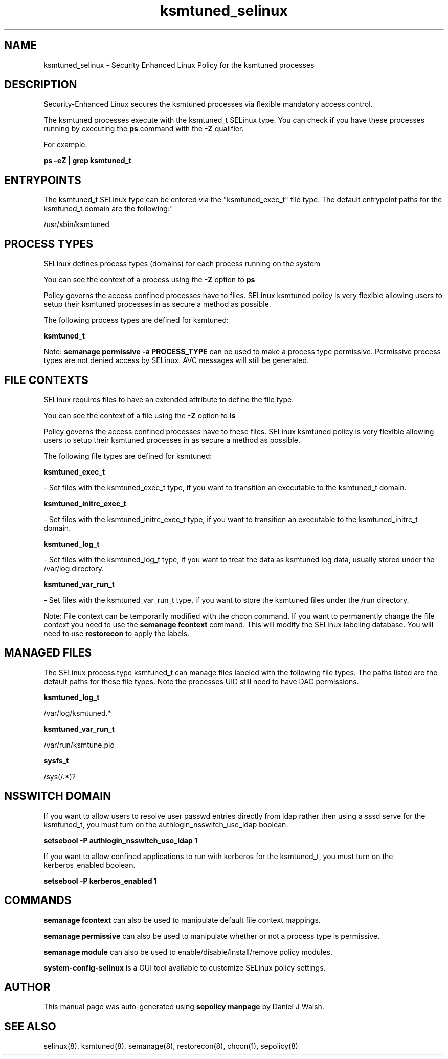 .TH  "ksmtuned_selinux"  "8"  "12-10-19" "ksmtuned" "SELinux Policy documentation for ksmtuned"
.SH "NAME"
ksmtuned_selinux \- Security Enhanced Linux Policy for the ksmtuned processes
.SH "DESCRIPTION"

Security-Enhanced Linux secures the ksmtuned processes via flexible mandatory access control.

The ksmtuned processes execute with the ksmtuned_t SELinux type. You can check if you have these processes running by executing the \fBps\fP command with the \fB\-Z\fP qualifier. 

For example:

.B ps -eZ | grep ksmtuned_t


.SH "ENTRYPOINTS"

The ksmtuned_t SELinux type can be entered via the "ksmtuned_exec_t" file type.  The default entrypoint paths for the ksmtuned_t domain are the following:"

/usr/sbin/ksmtuned
.SH PROCESS TYPES
SELinux defines process types (domains) for each process running on the system
.PP
You can see the context of a process using the \fB\-Z\fP option to \fBps\bP
.PP
Policy governs the access confined processes have to files. 
SELinux ksmtuned policy is very flexible allowing users to setup their ksmtuned processes in as secure a method as possible.
.PP 
The following process types are defined for ksmtuned:

.EX
.B ksmtuned_t 
.EE
.PP
Note: 
.B semanage permissive -a PROCESS_TYPE 
can be used to make a process type permissive. Permissive process types are not denied access by SELinux. AVC messages will still be generated.

.SH FILE CONTEXTS
SELinux requires files to have an extended attribute to define the file type. 
.PP
You can see the context of a file using the \fB\-Z\fP option to \fBls\bP
.PP
Policy governs the access confined processes have to these files. 
SELinux ksmtuned policy is very flexible allowing users to setup their ksmtuned processes in as secure a method as possible.
.PP 
The following file types are defined for ksmtuned:


.EX
.PP
.B ksmtuned_exec_t 
.EE

- Set files with the ksmtuned_exec_t type, if you want to transition an executable to the ksmtuned_t domain.


.EX
.PP
.B ksmtuned_initrc_exec_t 
.EE

- Set files with the ksmtuned_initrc_exec_t type, if you want to transition an executable to the ksmtuned_initrc_t domain.


.EX
.PP
.B ksmtuned_log_t 
.EE

- Set files with the ksmtuned_log_t type, if you want to treat the data as ksmtuned log data, usually stored under the /var/log directory.


.EX
.PP
.B ksmtuned_var_run_t 
.EE

- Set files with the ksmtuned_var_run_t type, if you want to store the ksmtuned files under the /run directory.


.PP
Note: File context can be temporarily modified with the chcon command.  If you want to permanently change the file context you need to use the 
.B semanage fcontext 
command.  This will modify the SELinux labeling database.  You will need to use
.B restorecon
to apply the labels.

.SH "MANAGED FILES"

The SELinux process type ksmtuned_t can manage files labeled with the following file types.  The paths listed are the default paths for these file types.  Note the processes UID still need to have DAC permissions.

.br
.B ksmtuned_log_t

	/var/log/ksmtuned.*
.br

.br
.B ksmtuned_var_run_t

	/var/run/ksmtune\.pid
.br

.br
.B sysfs_t

	/sys(/.*)?
.br

.SH NSSWITCH DOMAIN

.PP
If you want to allow users to resolve user passwd entries directly from ldap rather then using a sssd serve for the ksmtuned_t, you must turn on the authlogin_nsswitch_use_ldap boolean.

.EX
.B setsebool -P authlogin_nsswitch_use_ldap 1
.EE

.PP
If you want to allow confined applications to run with kerberos for the ksmtuned_t, you must turn on the kerberos_enabled boolean.

.EX
.B setsebool -P kerberos_enabled 1
.EE

.SH "COMMANDS"
.B semanage fcontext
can also be used to manipulate default file context mappings.
.PP
.B semanage permissive
can also be used to manipulate whether or not a process type is permissive.
.PP
.B semanage module
can also be used to enable/disable/install/remove policy modules.

.PP
.B system-config-selinux 
is a GUI tool available to customize SELinux policy settings.

.SH AUTHOR	
This manual page was auto-generated using 
.B "sepolicy manpage"
by Daniel J Walsh.

.SH "SEE ALSO"
selinux(8), ksmtuned(8), semanage(8), restorecon(8), chcon(1), sepolicy(8)
